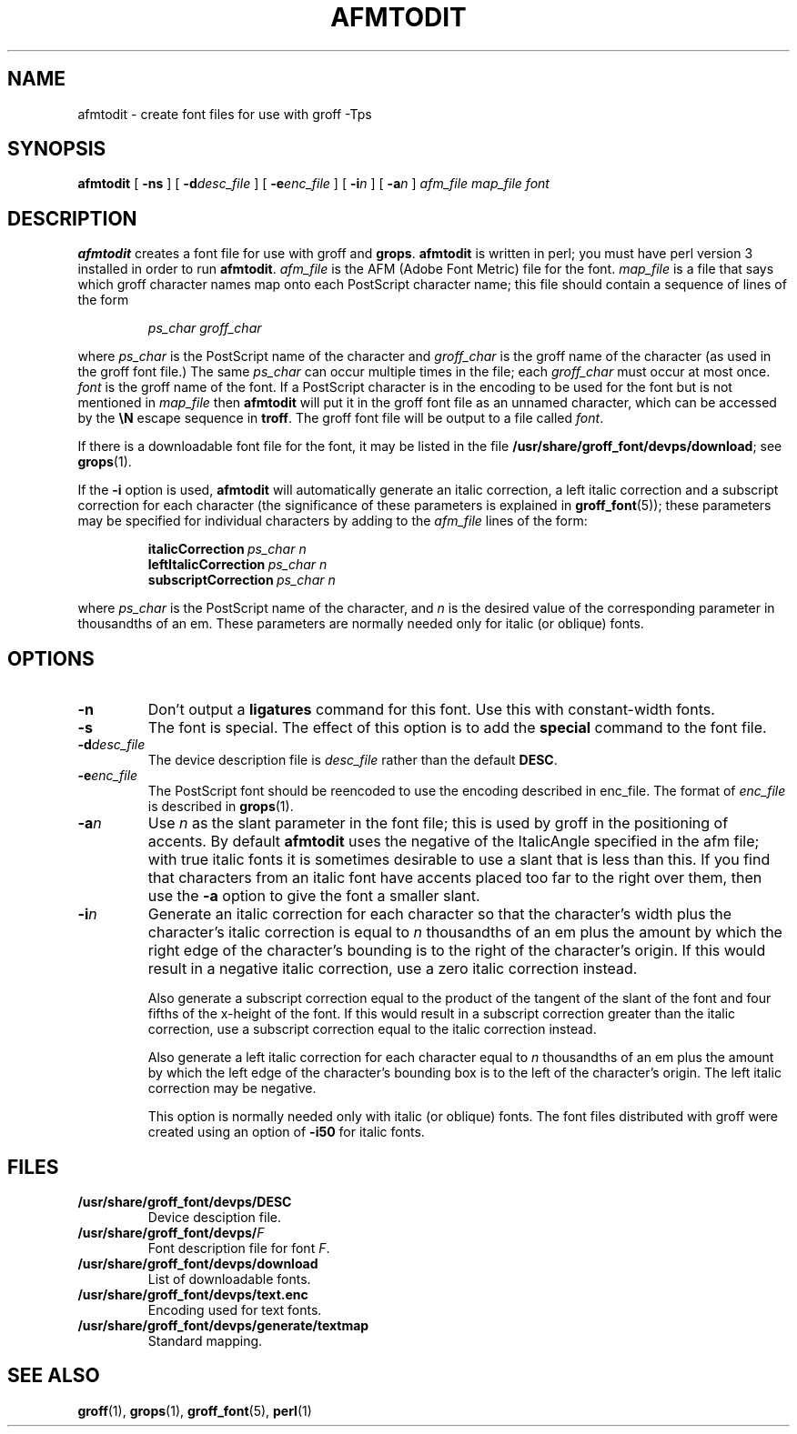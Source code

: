 .\" -*- nroff -*-
.\" Like TP, but if specified indent is more than half
.\" the current line-length - indent, use the default indent.
.de Tp
.ie \\n(.$=0:((0\\$1)*2u>(\\n(.lu-\\n(.iu)) .TP
.el .TP "\\$1"
..
.TH AFMTODIT 1 "23 February 1993" "Groff Version 1.08"
.SH NAME
afmtodit \- create font files for use with groff \-Tps
.SH SYNOPSIS
.B afmtodit
[
.B \-ns
]
[
.BI \-d desc_file
]
[
.BI \-e enc_file
]
[
.BI \-i n
]
[
.BI \-a n
]
.I afm_file
.I map_file
.I font
.SH DESCRIPTION
.B afmtodit
creates a font file for use with groff and
.BR grops .
.B afmtodit
is written in perl;
you must have perl version 3 installed in order to run
.BR afmtodit .
.I afm_file
is the AFM (Adobe Font Metric) file for the font.
.I map_file
is a file that says which groff character names map onto
each PostScript character name;
this file should contain a sequence of lines of the form
.IP
.I
ps_char groff_char
.LP
where
.I ps_char
is the PostScript name of the character
and
.I groff_char
is the groff name of the character (as used in the groff font file.)
The same
.I ps_char
can occur multiple times in the file;
each
.I groff_char
must occur at most once.
.I font
is the groff name of the font.
If a PostScript character is in the encoding to be used for the font
but is not mentioned in
.I map_file
then
.B afmtodit
will put it in the groff font file as an unnamed character,
which can be accessed by the
.B \eN
escape sequence in
.BR troff .
The groff font file will be output to a file called
.IR font .
.LP
If there is a downloadable font file for the font, it may be listed in
the file
.BR /usr/share/groff_font/devps/download ;
see
.BR grops (1).
.LP
If the
.B \-i
option is used,
.B afmtodit
will automatically generate an italic correction,
a left italic correction and a subscript correction
for each character
(the significance of these parameters is explained in
.BR groff_font (5));
these parameters may be specified for individual characters by
adding to the
.I afm_file
lines of the form:
.IP
.BI italicCorrection\  ps_char\ n
.br
.BI leftItalicCorrection\  ps_char\ n
.br
.BI subscriptCorrection\  ps_char\ n
.LP
where
.I ps_char
is the PostScript name of the character,
and
.I n
is the desired value of the corresponding parameter in thousandths of an em.
These parameters are normally needed only for italic (or oblique) fonts.
.SH OPTIONS
.TP
.B \-n
Don't output a
.B ligatures
command for this font.
Use this with constant-width fonts.
.TP
.B \-s
The font is special.
The effect of this option is to add the
.B special
command to the font file.
.TP
.BI \-d desc_file
The device description file is
.I desc_file
rather than the default
.BR DESC .
.TP
.BI \-e enc_file
The PostScript font should be reencoded to use the encoding described
in enc_file.
The format of
.I enc_file
is described in
.BR grops (1).
.TP
.BI \-a n
Use
.I n
as the slant parameter in the font file;
this is used by groff in the positioning of accents.
By default
.B afmtodit
uses the negative of the ItalicAngle specified in the afm file;
with true italic fonts it is sometimes desirable to use
a slant that is less than this.
If you find that characters from an italic font have accents
placed too far to the right over them,
then use the
.B \-a
option to give the font a smaller slant.
.TP
.BI \-i n
Generate an italic correction for each character so that 
the character's width plus the character's italic correction
is equal to
.I n
thousandths of an em
plus the amount by which the right edge of the character's bounding
is to the right of the character's origin.
If this would result in a negative italic correction, use a zero
italic correction instead.
.IP
Also generate a subscript correction equal to the 
product of the tangent of the slant of the font and
four fifths of the x-height of the font.
If this would result in a subscript correction greater than the italic
correction, use a subscript correction equal to the italic correction
instead.
.IP
Also generate a left italic correction for each character
equal to
.I n
thousandths of an em
plus the amount by which the left edge of the character's bounding box
is to the left of the character's origin.
The left italic correction may be negative.
.IP
This option is normally needed only with italic (or oblique) fonts.
The font files distributed with groff were created using an option of
.B \-i50
for italic fonts.
.SH FILES
.Tp \w'\fB/usr/share/groff_font/devps/download'u+2n
.B /usr/share/groff_font/devps/DESC
Device desciption file.
.TP
.BI /usr/share/groff_font/devps/ F
Font description file for font
.IR F .
.TP
.B /usr/share/groff_font/devps/download
List of downloadable fonts.
.TP
.B /usr/share/groff_font/devps/text.enc
Encoding used for text fonts.
.TP
.B /usr/share/groff_font/devps/generate/textmap
Standard mapping.
.SH "SEE ALSO"
.BR groff (1),
.BR grops (1),
.BR groff_font (5),
.BR perl (1)
